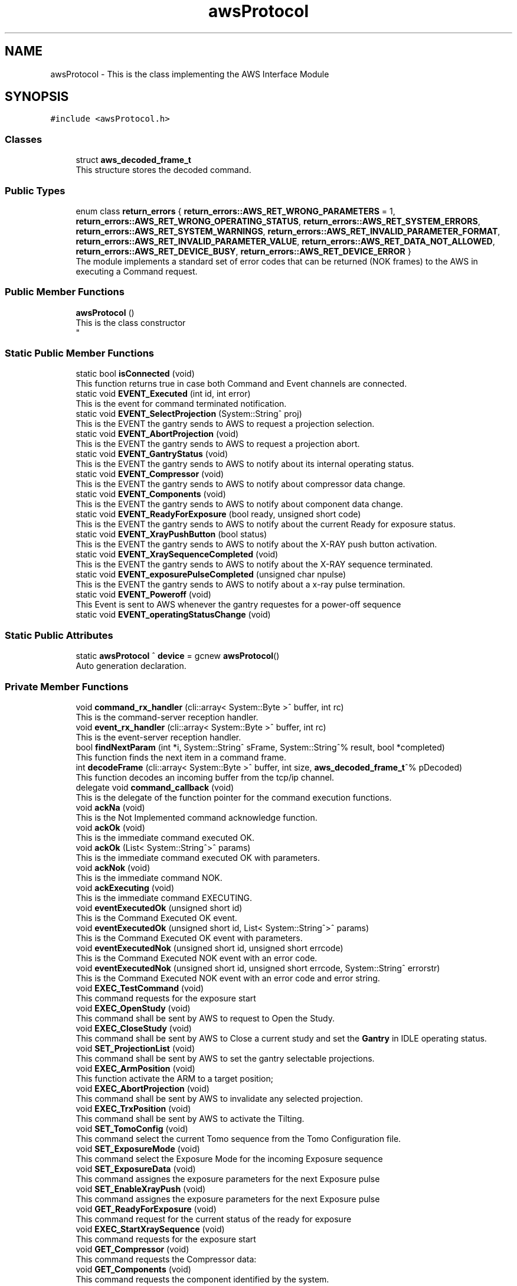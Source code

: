.TH "awsProtocol" 3 "Wed May 29 2024" "MCPU_MASTER Software Description" \" -*- nroff -*-
.ad l
.nh
.SH NAME
awsProtocol \- This is the class implementing the AWS Interface Module  

.SH SYNOPSIS
.br
.PP
.PP
\fC#include <awsProtocol\&.h>\fP
.SS "Classes"

.in +1c
.ti -1c
.RI "struct \fBaws_decoded_frame_t\fP"
.br
.RI "This structure stores the decoded command\&. "
.in -1c
.SS "Public Types"

.in +1c
.ti -1c
.RI "enum class \fBreturn_errors\fP { \fBreturn_errors::AWS_RET_WRONG_PARAMETERS\fP = 1, \fBreturn_errors::AWS_RET_WRONG_OPERATING_STATUS\fP, \fBreturn_errors::AWS_RET_SYSTEM_ERRORS\fP, \fBreturn_errors::AWS_RET_SYSTEM_WARNINGS\fP, \fBreturn_errors::AWS_RET_INVALID_PARAMETER_FORMAT\fP, \fBreturn_errors::AWS_RET_INVALID_PARAMETER_VALUE\fP, \fBreturn_errors::AWS_RET_DATA_NOT_ALLOWED\fP, \fBreturn_errors::AWS_RET_DEVICE_BUSY\fP, \fBreturn_errors::AWS_RET_DEVICE_ERROR\fP }"
.br
.RI "The module implements a standard set of error codes that can be returned (NOK frames) to the AWS in executing a Command request\&. "
.in -1c
.SS "Public Member Functions"

.in +1c
.ti -1c
.RI "\fBawsProtocol\fP ()"
.br
.RI "This is the class constructor 
.br
 "
.in -1c
.SS "Static Public Member Functions"

.in +1c
.ti -1c
.RI "static bool \fBisConnected\fP (void)"
.br
.RI "This function returns true in case both Command and Event channels are connected\&. "
.ti -1c
.RI "static void \fBEVENT_Executed\fP (int id, int error)"
.br
.RI "This is the event for command terminated notification\&. "
.ti -1c
.RI "static void \fBEVENT_SelectProjection\fP (System::String^ proj)"
.br
.RI "This is the EVENT the gantry sends to AWS to request a projection selection\&. "
.ti -1c
.RI "static void \fBEVENT_AbortProjection\fP (void)"
.br
.RI "This is the EVENT the gantry sends to AWS to request a projection abort\&. "
.ti -1c
.RI "static void \fBEVENT_GantryStatus\fP (void)"
.br
.RI "This is the EVENT the gantry sends to AWS to notify about its internal operating status\&. "
.ti -1c
.RI "static void \fBEVENT_Compressor\fP (void)"
.br
.RI "This is the EVENT the gantry sends to AWS to notify about compressor data change\&. "
.ti -1c
.RI "static void \fBEVENT_Components\fP (void)"
.br
.RI "This is the EVENT the gantry sends to AWS to notify about component data change\&. "
.ti -1c
.RI "static void \fBEVENT_ReadyForExposure\fP (bool ready, unsigned short code)"
.br
.RI "This is the EVENT the gantry sends to AWS to notify about the current Ready for exposure status\&. "
.ti -1c
.RI "static void \fBEVENT_XrayPushButton\fP (bool status)"
.br
.RI "This is the EVENT the gantry sends to AWS to notify about the X-RAY push button activation\&. "
.ti -1c
.RI "static void \fBEVENT_XraySequenceCompleted\fP (void)"
.br
.RI "This is the EVENT the gantry sends to AWS to notify about the X-RAY sequence terminated\&. "
.ti -1c
.RI "static void \fBEVENT_exposurePulseCompleted\fP (unsigned char npulse)"
.br
.RI "This is the EVENT the gantry sends to AWS to notify about a x-ray pulse termination\&. "
.ti -1c
.RI "static void \fBEVENT_Poweroff\fP (void)"
.br
.RI "This Event is sent to AWS whenever the gantry requestes for a power-off sequence "
.ti -1c
.RI "static void \fBEVENT_operatingStatusChange\fP (void)"
.br
.in -1c
.SS "Static Public Attributes"

.in +1c
.ti -1c
.RI "static \fBawsProtocol\fP ^ \fBdevice\fP = gcnew \fBawsProtocol\fP()"
.br
.RI "Auto generation declaration\&. "
.in -1c
.SS "Private Member Functions"

.in +1c
.ti -1c
.RI "void \fBcommand_rx_handler\fP (cli::array< System::Byte >^ buffer, int rc)"
.br
.RI "This is the command-server reception handler\&. "
.ti -1c
.RI "void \fBevent_rx_handler\fP (cli::array< System::Byte >^ buffer, int rc)"
.br
.RI "This is the event-server reception handler\&. "
.ti -1c
.RI "bool \fBfindNextParam\fP (int *i, System::String^ sFrame, System::String^% result, bool *completed)"
.br
.RI "This function finds the next item in a command frame\&. "
.ti -1c
.RI "int \fBdecodeFrame\fP (cli::array< System::Byte >^ buffer, int size, \fBaws_decoded_frame_t\fP^% pDecoded)"
.br
.RI "This function decodes an incoming buffer from the tcp/ip channel\&. "
.ti -1c
.RI "delegate void \fBcommand_callback\fP (void)"
.br
.RI "This is the delegate of the function pointer for the command execution functions\&. "
.ti -1c
.RI "void \fBackNa\fP (void)"
.br
.RI "This is the Not Implemented command acknowledge function\&. "
.ti -1c
.RI "void \fBackOk\fP (void)"
.br
.RI "This is the immediate command executed OK\&. "
.ti -1c
.RI "void \fBackOk\fP (List< System::String^>^ params)"
.br
.RI "This is the immediate command executed OK with parameters\&. "
.ti -1c
.RI "void \fBackNok\fP (void)"
.br
.RI "This is the immediate command NOK\&. "
.ti -1c
.RI "void \fBackExecuting\fP (void)"
.br
.RI "This is the immediate command EXECUTING\&. "
.ti -1c
.RI "void \fBeventExecutedOk\fP (unsigned short id)"
.br
.RI "This is the Command Executed OK event\&. "
.ti -1c
.RI "void \fBeventExecutedOk\fP (unsigned short id, List< System::String^>^ params)"
.br
.RI "This is the Command Executed OK event with parameters\&. "
.ti -1c
.RI "void \fBeventExecutedNok\fP (unsigned short id, unsigned short errcode)"
.br
.RI "This is the Command Executed NOK event with an error code\&. "
.ti -1c
.RI "void \fBeventExecutedNok\fP (unsigned short id, unsigned short errcode, System::String^ errorstr)"
.br
.RI "This is the Command Executed NOK event with an error code and error string\&. "
.ti -1c
.RI "void \fBEXEC_TestCommand\fP (void)"
.br
.RI "This command requests for the exposure start "
.ti -1c
.RI "void \fBEXEC_OpenStudy\fP (void)"
.br
.RI "This command shall be sent by AWS to request to Open the Study\&. "
.ti -1c
.RI "void \fBEXEC_CloseStudy\fP (void)"
.br
.RI "This command shall be sent by AWS to Close a current study and set the \fBGantry\fP in IDLE operating status\&.  "
.ti -1c
.RI "void \fBSET_ProjectionList\fP (void)"
.br
.RI "This command shall be sent by AWS to set the gantry selectable projections\&. "
.ti -1c
.RI "void \fBEXEC_ArmPosition\fP (void)"
.br
.RI "This function activate the ARM to a target position; "
.ti -1c
.RI "void \fBEXEC_AbortProjection\fP (void)"
.br
.RI "This command shall be sent by AWS to invalidate any selected projection\&.  "
.ti -1c
.RI "void \fBEXEC_TrxPosition\fP (void)"
.br
.RI "This command shall be sent by AWS to activate the Tilting\&. "
.ti -1c
.RI "void \fBSET_TomoConfig\fP (void)"
.br
.RI "This command select the current Tomo sequence from the Tomo Configuration file\&. "
.ti -1c
.RI "void \fBSET_ExposureMode\fP (void)"
.br
.RI "This command select the Exposure Mode for the incoming Exposure sequence "
.ti -1c
.RI "void \fBSET_ExposureData\fP (void)"
.br
.RI "This command assignes the exposure parameters for the next Exposure pulse "
.ti -1c
.RI "void \fBSET_EnableXrayPush\fP (void)"
.br
.RI "This command assignes the exposure parameters for the next Exposure pulse  "
.ti -1c
.RI "void \fBGET_ReadyForExposure\fP (void)"
.br
.RI "This command request for the current status of the ready for exposure "
.ti -1c
.RI "void \fBEXEC_StartXraySequence\fP (void)"
.br
.RI "This command requests for the exposure start "
.ti -1c
.RI "void \fBGET_Compressor\fP (void)"
.br
.RI "This command requests the Compressor data: "
.ti -1c
.RI "void \fBGET_Components\fP (void)"
.br
.RI "This command requests the component identified by the system\&. "
.ti -1c
.RI "void \fBGET_Trx\fP (void)"
.br
.RI "This command provides the current TRX position: "
.ti -1c
.RI "void \fBGET_Arm\fP (void)"
.br
.RI "This command provides the current ARM position  "
.ti -1c
.RI "void \fBGET_TubeTemperature\fP (void)"
.br
.RI "This command returns the Tube cumeulated energy for the Anode and the internal Filament and Stator device\&. "
.ti -1c
.RI "void \fBSET_Language\fP (void)"
.br
.RI "This command sets the GUI language\&. "
.ti -1c
.RI "void \fBEXEC_PowerOff\fP (void)"
.br
.ti -1c
.RI "void \fBAWS_NotRecognizedCommand\fP (void)"
.br
.in -1c
.SS "Private Attributes"

.in +1c
.ti -1c
.RI "\fBTcpIpServerCLI\fP ^ \fBevent_server\fP"
.br
.RI "This is the event-server handler of the tcp/ip server implementation class\&. "
.ti -1c
.RI "\fBTcpIpServerCLI\fP ^ \fBcommand_server\fP"
.br
.RI "This is the command-server handler of the tcp/ip server implementation class\&. "
.ti -1c
.RI "\fBaws_decoded_frame_t\fP ^ \fBpDecodedFrame\fP"
.br
.RI "This is the decoded command\&. "
.ti -1c
.RI "unsigned short \fBevent_counter\fP"
.br
.RI "This is the sequence counter of the events\&. "
.ti -1c
.RI "Dictionary< System::String^, \fBcommand_callback\fP^> ^ \fBcommandExec\fP"
.br
.RI "This is the dictionary of the command that are implemented\&. "
.in -1c
.SH "Detailed Description"
.PP 
This is the class implementing the AWS Interface Module 


.SH "Member Function Documentation"
.PP 
.SS "void awsProtocol::ackExecuting (void)\fC [private]\fP"

.PP
This is the immediate command EXECUTING\&. This is the function to acknowledge AWS that the command is executing 
.SS "void awsProtocol::ackNa (void)\fC [private]\fP"

.PP
This is the Not Implemented command acknowledge function\&. This is the function to acknowledge the AWS command with the NA code
.PP
The NA code is sent back to AWS when a command is not implemented\&.  
.SS "void awsProtocol::ackNok (void)\fC [private]\fP"

.PP
This is the immediate command NOK\&. This is the function to acknowledge the AWS command with the NOK code
.PP
The NOK code is sent back to AWS when a command has been aborted\&.
.br
The function returns a frame with an error cede and an optional error string\&.  
.SS "void awsProtocol::ackOk (List< System::String^>^ params)\fC [private]\fP"

.PP
This is the immediate command executed OK with parameters\&. 
.SS "void awsProtocol::ackOk (void)\fC [private]\fP"

.PP
This is the immediate command executed OK\&. This is the function to acknowledge the AWS command with the OK code
.PP
The OK code is sent back to AWS when a command has been successfully executed  
.SS "delegate void awsProtocol::command_callback (void)\fC [private]\fP"

.PP
This is the delegate of the function pointer for the command execution functions\&. 
.SS "void awsProtocol::command_rx_handler (cli::array< System::Byte >^ buffer, int rc)\fC [private]\fP"

.PP
This is the command-server reception handler\&. This is the callback assigned to the command_server buffer reception 
.PP
\fBParameters\fP
.RS 4
\fIbuffer\fP This is the received byte array
.br
\fIrc\fP This is the length of the received buffer
.RE
.PP

.SS "int awsProtocol::decodeFrame (cli::array< System::Byte >^ buffer, int size, \fBaws_decoded_frame_t\fP^% pDecoded)\fC [private]\fP"

.PP
This function decodes an incoming buffer from the tcp/ip channel\&. This is the decode frame of the received byte array from the AWS interface 
.PP
\fBParameters\fP
.RS 4
\fIbuffer\fP This is the incoming byte streaming 
.br
\fIsize\fP This is the size of the received buffer
.br
\fIpDecoded\fP This is the handler of the decoded result
.RE
.PP
\fBReturns\fP
.RS 4
This is the error code if <0
.RE
.PP

.SS "void awsProtocol::event_rx_handler (cli::array< System::Byte >^ buffer, int rc)\fC [private]\fP"

.PP
This is the event-server reception handler\&. This is the event_server reception callback\&.
.PP
The AWS should never send any data on this channel!  
.PP
\fBParameters\fP
.RS 4
\fIbuffer\fP This is the received byte array
.br
\fIrc\fP This is the length of the received buffer
.RE
.PP

.SS "void awsProtocol::eventExecutedNok (unsigned short id, unsigned short errcode)\fC [private]\fP"

.PP
This is the Command Executed NOK event with an error code\&. This is the function to send an event to AWS notifying the failed command completion\&.
.PP
The function send an error code to the AWS as a parameter  
.PP
\fBParameters\fP
.RS 4
\fIerrcode\fP This is the error code notified to the AWS
.RE
.PP

.SS "void awsProtocol::eventExecutedNok (unsigned short id, unsigned short errcode, System::String^ errorstr)\fC [private]\fP"

.PP
This is the Command Executed NOK event with an error code and error string\&. 
.SS "void awsProtocol::eventExecutedOk (unsigned short id)\fC [private]\fP"

.PP
This is the Command Executed OK event\&. This is the function to send an event to AWS to notify a successfully command completion\&.
.SS "void awsProtocol::eventExecutedOk (unsigned short id, List< System::String^>^ params)\fC [private]\fP"

.PP
This is the Command Executed OK event with parameters\&. 
.SS "bool awsProtocol::findNextParam (int * i, System::String^ sFrame, System::String^% result, bool * completed)\fC [private]\fP"

.PP
This function finds the next item in a command frame\&. This function retrive the next item in the current decoding frame\&. 
.PP
\fBParameters\fP
.RS 4
\fIi\fP This is the character index of the received buffer
.br
\fIsFrame\fP This is the frame received
.br
\fIresult\fP This is the decoded item
.br
\fIcompleted\fP This flag is set if the frame is completed
.RE
.PP
\fBReturns\fP
.RS 4
true if the item is successfully detected
.RE
.PP

.SH "Member Data Documentation"
.PP 
.SS "\fBTcpIpServerCLI\fP ^ awsProtocol::command_server\fC [private]\fP"

.PP
This is the command-server handler of the tcp/ip server implementation class\&. 
.SS "Dictionary<System::String^, \fBcommand_callback\fP^> ^ awsProtocol::commandExec\fC [private]\fP"

.PP
This is the dictionary of the command that are implemented\&. 
.SS "unsigned short awsProtocol::event_counter\fC [private]\fP"

.PP
This is the sequence counter of the events\&. 
.SS "\fBTcpIpServerCLI\fP ^ awsProtocol::event_server\fC [private]\fP"

.PP
This is the event-server handler of the tcp/ip server implementation class\&. 
.SS "\fBaws_decoded_frame_t\fP ^ awsProtocol::pDecodedFrame\fC [private]\fP"

.PP
This is the decoded command\&. 

.SH "Author"
.PP 
Generated automatically by Doxygen for MCPU_MASTER Software Description from the source code\&.
